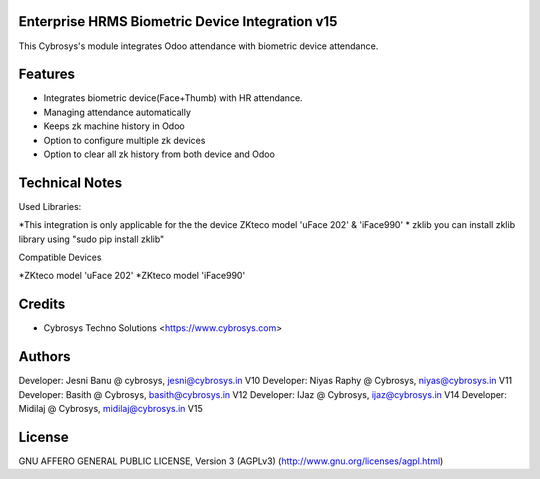 Enterprise  HRMS Biometric Device Integration v15
================================
This Cybrosys's module integrates Odoo attendance with biometric device attendance.

Features
========
* Integrates biometric device(Face+Thumb) with HR attendance.
* Managing attendance automatically
* Keeps zk machine history in Odoo
* Option to configure multiple zk devices
* Option to clear all zk history from both device and Odoo

Technical Notes
===============
Used Libraries:

*This integration is only applicable for the the device ZKteco model 'uFace 202' & 'iFace990'
* zklib
you can install zklib library using "sudo pip install zklib"

Compatible Devices

*ZKteco model 'uFace 202'
*ZKteco model 'iFace990'

Credits
=======
* Cybrosys Techno Solutions <https://www.cybrosys.com>

Authors
=======

Developer: Jesni Banu @ cybrosys, jesni@cybrosys.in  V10
Developer: Niyas Raphy @ Cybrosys, niyas@cybrosys.in V11
Developer: Basith @ Cybrosys, basith@cybrosys.in     V12
Developer: IJaz @ Cybrosys, ijaz@cybrosys.in     V14
Developer: Midilaj @ Cybrosys, midilaj@cybrosys.in V15


License
=======
GNU AFFERO GENERAL PUBLIC LICENSE, Version 3 (AGPLv3)
(http://www.gnu.org/licenses/agpl.html)


